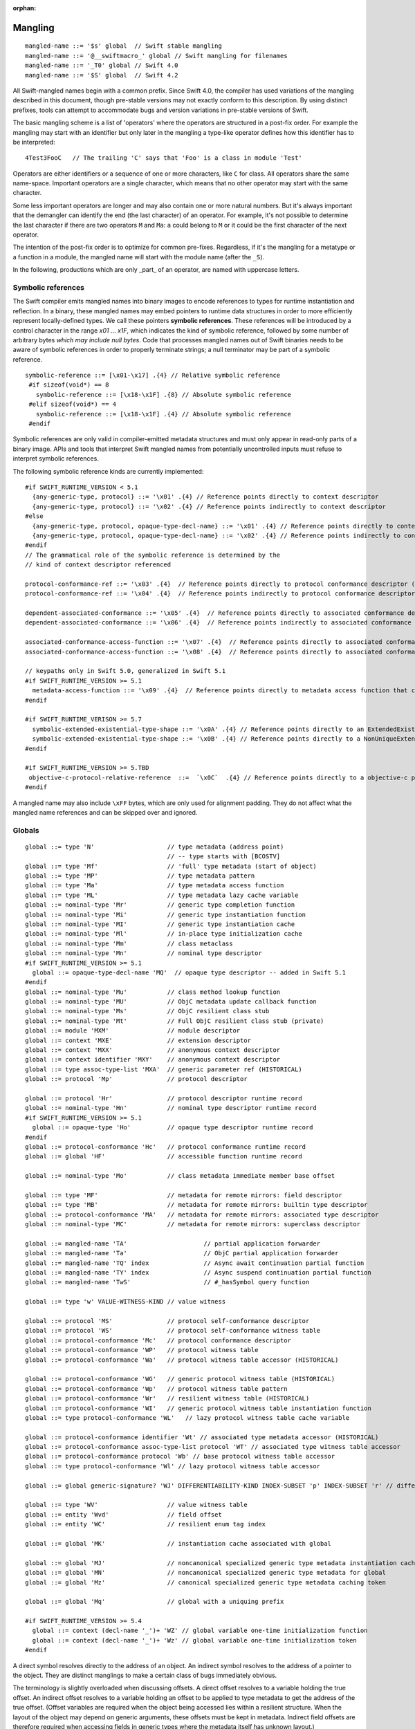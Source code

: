 :orphan:

.. _ABI:

.. highlight:: none

Mangling
--------
::

  mangled-name ::= '$s' global  // Swift stable mangling
  mangled-name ::= '@__swiftmacro_' global // Swift mangling for filenames
  mangled-name ::= '_T0' global // Swift 4.0
  mangled-name ::= '$S' global  // Swift 4.2

All Swift-mangled names begin with a common prefix. Since Swift 4.0, the
compiler has used variations of the mangling described in this document, though
pre-stable versions may not exactly conform to this description. By using
distinct prefixes, tools can attempt to accommodate bugs and version variations
in pre-stable versions of Swift.

The basic mangling scheme is a list of 'operators' where the operators are
structured in a post-fix order. For example the mangling may start with an
identifier but only later in the mangling a type-like operator defines how this
identifier has to be interpreted::

  4Test3FooC   // The trailing 'C' says that 'Foo' is a class in module 'Test'

Operators are either identifiers or a sequence of one or more characters,
like ``C`` for class.
All operators share the same name-space. Important operators are a single
character, which means that no other operator may start with the same
character.

Some less important operators are longer and may also contain one or more
natural numbers. But it's always important that the demangler can identify the
end (the last character) of an operator. For example, it's not possible to
determine the last character if there are two operators ``M`` and ``Ma``:
``a`` could belong to ``M`` or it could be the first character of the next
operator.

The intention of the post-fix order is to optimize for common pre-fixes.
Regardless, if it's the mangling for a metatype or a function in a module, the
mangled name will start with the module name (after the ``_S``).

In the following, productions which are only _part_ of an operator, are
named with uppercase letters.

Symbolic references
~~~~~~~~~~~~~~~~~~~

The Swift compiler emits mangled names into binary images to encode
references to types for runtime instantiation and reflection. In a binary,
these mangled names may embed pointers to runtime data
structures in order to more efficiently represent locally-defined types.
We call these pointers **symbolic references**.
These references will be introduced by a control character in the range
`\x01` ... `\x1F`, which indicates the kind of symbolic reference, followed by
some number of arbitrary bytes *which may include null bytes*. Code that
processes mangled names out of Swift binaries needs to be aware of symbolic
references in order to properly terminate strings; a null terminator may be
part of a symbolic reference.

::

  symbolic-reference ::= [\x01-\x17] .{4} // Relative symbolic reference
   #if sizeof(void*) == 8
     symbolic-reference ::= [\x18-\x1F] .{8} // Absolute symbolic reference
   #elif sizeof(void*) == 4
     symbolic-reference ::= [\x18-\x1F] .{4} // Absolute symbolic reference
   #endif

Symbolic references are only valid in compiler-emitted metadata structures
and must only appear in read-only parts of a binary image. APIs and tools
that interpret Swift mangled names from potentially uncontrolled inputs must
refuse to interpret symbolic references.

The following symbolic reference kinds are currently implemented:

::

   #if SWIFT_RUNTIME_VERSION < 5.1
     {any-generic-type, protocol} ::= '\x01' .{4} // Reference points directly to context descriptor
     {any-generic-type, protocol} ::= '\x02' .{4} // Reference points indirectly to context descriptor
   #else
     {any-generic-type, protocol, opaque-type-decl-name} ::= '\x01' .{4} // Reference points directly to context descriptor
     {any-generic-type, protocol, opaque-type-decl-name} ::= '\x02' .{4} // Reference points indirectly to context descriptor
   #endif
   // The grammatical role of the symbolic reference is determined by the
   // kind of context descriptor referenced

   protocol-conformance-ref ::= '\x03' .{4}  // Reference points directly to protocol conformance descriptor (NOT IMPLEMENTED)
   protocol-conformance-ref ::= '\x04' .{4}  // Reference points indirectly to protocol conformance descriptor (NOT IMPLEMENTED)

   dependent-associated-conformance ::= '\x05' .{4}  // Reference points directly to associated conformance descriptor (NOT IMPLEMENTED)
   dependent-associated-conformance ::= '\x06' .{4}  // Reference points indirectly to associated conformance descriptor (NOT IMPLEMENTED)

   associated-conformance-access-function ::= '\x07' .{4}  // Reference points directly to associated conformance access function relative to the protocol
   associated-conformance-access-function ::= '\x08' .{4}  // Reference points directly to associated conformance access function relative to the conforming type

   // keypaths only in Swift 5.0, generalized in Swift 5.1
   #if SWIFT_RUNTIME_VERSION >= 5.1
     metadata-access-function ::= '\x09' .{4}  // Reference points directly to metadata access function that can be invoked to produce referenced object
   #endif

   #if SWIFT_RUNTIME_VERISON >= 5.7
     symbolic-extended-existential-type-shape ::= '\x0A' .{4} // Reference points directly to an ExtendedExistentialTypeShape
     symbolic-extended-existential-type-shape ::= '\x0B' .{4} // Reference points directly to a NonUniqueExtendedExistentialTypeShape
   #endif

   #if SWIFT_RUNTIME_VERSION >= 5.TBD
    objective-c-protocol-relative-reference  ::=  `\x0C`  .{4} // Reference points directly to a objective-c protcol reference
   #endif

A mangled name may also include ``\xFF`` bytes, which are only used for
alignment padding. They do not affect what the mangled name references and can
be skipped over and ignored.

Globals
~~~~~~~

::

  global ::= type 'N'                    // type metadata (address point)
                                         // -- type starts with [BCOSTV]
  global ::= type 'Mf'                   // 'full' type metadata (start of object)
  global ::= type 'MP'                   // type metadata pattern
  global ::= type 'Ma'                   // type metadata access function
  global ::= type 'ML'                   // type metadata lazy cache variable
  global ::= nominal-type 'Mr'           // generic type completion function
  global ::= nominal-type 'Mi'           // generic type instantiation function
  global ::= nominal-type 'MI'           // generic type instantiation cache
  global ::= nominal-type 'Ml'           // in-place type initialization cache
  global ::= nominal-type 'Mm'           // class metaclass
  global ::= nominal-type 'Mn'           // nominal type descriptor
  #if SWIFT_RUNTIME_VERSION >= 5.1
    global ::= opaque-type-decl-name 'MQ'  // opaque type descriptor -- added in Swift 5.1
  #endif
  global ::= nominal-type 'Mu'           // class method lookup function
  global ::= nominal-type 'MU'           // ObjC metadata update callback function
  global ::= nominal-type 'Ms'           // ObjC resilient class stub
  global ::= nominal-type 'Mt'           // Full ObjC resilient class stub (private)
  global ::= module 'MXM'                // module descriptor
  global ::= context 'MXE'               // extension descriptor
  global ::= context 'MXX'               // anonymous context descriptor
  global ::= context identifier 'MXY'    // anonymous context descriptor
  global ::= type assoc-type-list 'MXA'  // generic parameter ref (HISTORICAL)
  global ::= protocol 'Mp'               // protocol descriptor

  global ::= protocol 'Hr'               // protocol descriptor runtime record
  global ::= nominal-type 'Hn'           // nominal type descriptor runtime record
  #if SWIFT_RUNTIME_VERSION >= 5.1
    global ::= opaque-type 'Ho'          // opaque type descriptor runtime record
  #endif
  global ::= protocol-conformance 'Hc'   // protocol conformance runtime record
  global ::= global 'HF'                 // accessible function runtime record

  global ::= nominal-type 'Mo'           // class metadata immediate member base offset

  global ::= type 'MF'                   // metadata for remote mirrors: field descriptor
  global ::= type 'MB'                   // metadata for remote mirrors: builtin type descriptor
  global ::= protocol-conformance 'MA'   // metadata for remote mirrors: associated type descriptor
  global ::= nominal-type 'MC'           // metadata for remote mirrors: superclass descriptor

  global ::= mangled-name 'TA'                     // partial application forwarder
  global ::= mangled-name 'Ta'                     // ObjC partial application forwarder
  global ::= mangled-name 'TQ' index               // Async await continuation partial function
  global ::= mangled-name 'TY' index               // Async suspend continuation partial function
  global ::= mangled-name 'TwS'                    // #_hasSymbol query function

  global ::= type 'w' VALUE-WITNESS-KIND // value witness

  global ::= protocol 'MS'               // protocol self-conformance descriptor
  global ::= protocol 'WS'               // protocol self-conformance witness table
  global ::= protocol-conformance 'Mc'   // protocol conformance descriptor
  global ::= protocol-conformance 'WP'   // protocol witness table
  global ::= protocol-conformance 'Wa'   // protocol witness table accessor (HISTORICAL)

  global ::= protocol-conformance 'WG'   // generic protocol witness table (HISTORICAL)
  global ::= protocol-conformance 'Wp'   // protocol witness table pattern
  global ::= protocol-conformance 'Wr'   // resilient witness table (HISTORICAL)
  global ::= protocol-conformance 'WI'   // generic protocol witness table instantiation function
  global ::= type protocol-conformance 'WL'   // lazy protocol witness table cache variable

  global ::= protocol-conformance identifier 'Wt' // associated type metadata accessor (HISTORICAL)
  global ::= protocol-conformance assoc-type-list protocol 'WT' // associated type witness table accessor
  global ::= protocol-conformance protocol 'Wb' // base protocol witness table accessor
  global ::= type protocol-conformance 'Wl' // lazy protocol witness table accessor

  global ::= global generic-signature? 'WJ' DIFFERENTIABILITY-KIND INDEX-SUBSET 'p' INDEX-SUBSET 'r' // differentiability witness

  global ::= type 'WV'                   // value witness table
  global ::= entity 'Wvd'                // field offset
  global ::= entity 'WC'                 // resilient enum tag index

  global ::= global 'MK'                 // instantiation cache associated with global

  global ::= global 'MJ'                 // noncanonical specialized generic type metadata instantiation cache associated with global
  global ::= global 'MN'                 // noncanonical specialized generic type metadata for global
  global ::= global 'Mz'                 // canonical specialized generic type metadata caching token

  global ::= global 'Mq'                 // global with a uniquing prefix

  #if SWIFT_RUNTIME_VERSION >= 5.4
    global ::= context (decl-name '_')+ 'WZ' // global variable one-time initialization function
    global ::= context (decl-name '_')+ 'Wz' // global variable one-time initialization token
  #endif

A direct symbol resolves directly to the address of an object.  An
indirect symbol resolves to the address of a pointer to the object.
They are distinct manglings to make a certain class of bugs
immediately obvious.

The terminology is slightly overloaded when discussing offsets.  A
direct offset resolves to a variable holding the true offset.  An
indirect offset resolves to a variable holding an offset to be applied
to type metadata to get the address of the true offset.  (Offset
variables are required when the object being accessed lies within a
resilient structure.  When the layout of the object may depend on
generic arguments, these offsets must be kept in metadata.  Indirect
field offsets are therefore required when accessing fields in generic
types where the metadata itself has unknown layout.)

::

  global ::= global 'Tj'                 // resilient method dispatch thunk
  global ::= global 'Tq'                 // method descriptor

  global ::= global 'TO'                 // ObjC-as-swift thunk
  global ::= global 'To'                 // swift-as-ObjC thunk
  global ::= global 'TD'                 // dynamic dispatch thunk
  global ::= global 'Td'                 // direct method reference thunk
  global ::= global 'TE'                 // distributed actor thunk
  global ::= global 'TF'                 // distributed method accessor
  global ::= global 'TI'                 // implementation of a dynamic_replaceable function
  global ::= global 'Tu'                 // async function pointer of a function
  global ::= global 'TX'                 // function pointer of a dynamic_replaceable function
  global ::= global 'Twb'                // back deployment thunk
  global ::= global 'TwB'                // back deployment fallback function
  global ::= entity entity 'TV'          // vtable override thunk, derived followed by base
  global ::= type label-list? 'D'        // type mangling for the debugger with label list for function types.
  global ::= type 'TC'                   // continuation prototype (not actually used for real symbols)
  global ::= protocol-conformance entity 'TW' // protocol witness thunk
  global ::= entity 'TS'                 // protocol self-conformance witness thunk
  global ::= context identifier identifier 'TB' // property behavior initializer thunk (not used currently)
  global ::= context identifier identifier 'Tb' // property behavior setter thunk (not used currently)
  global ::= global specialization       // function specialization
  global ::= global 'Tm'                 // merged function
  global ::= entity                      // some identifiable thing
  global ::= from-type to-type generic-signature? 'TR'  // reabstraction thunk
  global ::= impl-function-type type 'Tz' index? // objc-to-swift-async completion handler block implementation
  global ::= impl-function-type type 'TZ' index? // objc-to-swift-async completion handler block implementation (predefined by runtime)
  global ::= from-type to-type generic-signature? 'TR'  // reabstraction thunk
  global ::= impl-function-type type generic-signature? 'Tz'     // objc-to-swift-async completion handler block implementation
  global ::= impl-function-type type generic-signature? 'TZ'     // objc-to-swift-async completion handler block implementation (predefined by runtime)
  global ::= from-type to-type self-type generic-signature? 'Ty'  // reabstraction thunk with dynamic 'Self' capture
  global ::= from-type to-type generic-signature? 'Tr'  // obsolete mangling for reabstraction thunk
  global ::= entity generic-signature? type type* 'TK' // key path getter
  global ::= entity generic-signature? type type* 'Tk' // key path setter
  global ::= type generic-signature 'TH' // key path equality
  global ::= type generic-signature 'Th' // key path hasher
  global ::= global generic-signature? 'TJ' AUTODIFF-FUNCTION-KIND INDEX-SUBSET 'p' INDEX-SUBSET 'r' // autodiff function
  global ::= global generic-signature? 'TJV' AUTODIFF-FUNCTION-KIND INDEX-SUBSET 'p' INDEX-SUBSET 'r' // autodiff derivative vtable thunk
  global ::= from-type to-type 'TJO' AUTODIFF-FUNCTION-KIND // autodiff self-reordering reabstraction thunk
  global ::= from-type 'TJS' AUTODIFF-FUNCTION-KIND INDEX-SUBSET 'p' INDEX-SUBSET 'r' INDEX-SUBSET 'P' // autodiff linear map subset parameters thunk
  global ::= global to-type 'TJS' AUTODIFF-FUNCTION-KIND INDEX-SUBSET 'p' INDEX-SUBSET 'r' INDEX-SUBSET 'P' // autodiff derivative function subset parameters thunk

  global ::= protocol 'TL'               // protocol requirements base descriptor
  global ::= assoc-type-name 'Tl'        // associated type descriptor
  global ::= assoc-type-name 'TM'        // default associated type witness accessor (HISTORICAL)
  global ::= type assoc-type-list protocol 'Tn' // associated conformance descriptor
  global ::= type assoc-type-list protocol 'TN' // default associated conformance witness accessor
  global ::= type protocol 'Tb'          // base conformance descriptor

  REABSTRACT-THUNK-TYPE ::= 'R'          // reabstraction thunk
  REABSTRACT-THUNK-TYPE ::= 'r'          // reabstraction thunk (obsolete)

  global ::= reabstraction-thunk type 'TU' // reabstraction thunk with global actor constraint

The `from-type` and `to-type` in a reabstraction thunk helper function
are always non-polymorphic ``<impl-function-type>`` types.

::

  VALUE-WITNESS-KIND ::= 'al'           // allocateBuffer
  VALUE-WITNESS-KIND ::= 'ca'           // assignWithCopy
  VALUE-WITNESS-KIND ::= 'ta'           // assignWithTake
  VALUE-WITNESS-KIND ::= 'de'           // deallocateBuffer
  VALUE-WITNESS-KIND ::= 'xx'           // destroy
  VALUE-WITNESS-KIND ::= 'XX'           // destroyBuffer
  VALUE-WITNESS-KIND ::= 'Xx'           // destroyArray
  VALUE-WITNESS-KIND ::= 'CP'           // initializeBufferWithCopyOfBuffer
  VALUE-WITNESS-KIND ::= 'Cp'           // initializeBufferWithCopy
  VALUE-WITNESS-KIND ::= 'cp'           // initializeWithCopy
  VALUE-WITNESS-KIND ::= 'TK'           // initializeBufferWithTakeOfBuffer
  VALUE-WITNESS-KIND ::= 'Tk'           // initializeBufferWithTake
  VALUE-WITNESS-KIND ::= 'tk'           // initializeWithTake
  VALUE-WITNESS-KIND ::= 'pr'           // projectBuffer
  VALUE-WITNESS-KIND ::= 'xs'           // storeExtraInhabitant
  VALUE-WITNESS-KIND ::= 'xg'           // getExtraInhabitantIndex
  VALUE-WITNESS-KIND ::= 'Cc'           // initializeArrayWithCopy
  VALUE-WITNESS-KIND ::= 'Tt'           // initializeArrayWithTakeFrontToBack
  VALUE-WITNESS-KIND ::= 'tT'           // initializeArrayWithTakeBackToFront
  VALUE-WITNESS-KIND ::= 'ug'           // getEnumTag
  VALUE-WITNESS-KIND ::= 'up'           // destructiveProjectEnumData
  VALUE-WITNESS-KIND ::= 'ui'           // destructiveInjectEnumTag
  VALUE-WITNESS-KIND ::= 'et'           // getEnumTagSinglePayload
  VALUE-WITNESS-KIND ::= 'st'           // storeEnumTagSinglePayload

``<VALUE-WITNESS-KIND>`` differentiates the kinds of value
witness functions for a type.

::

  AUTODIFF-FUNCTION-KIND ::= 'f'        // JVP (forward-mode derivative)
  AUTODIFF-FUNCTION-KIND ::= 'r'        // VJP (reverse-mode derivative)
  AUTODIFF-FUNCTION-KIND ::= 'd'        // differential
  AUTODIFF-FUNCTION-KIND ::= 'p'        // pullback

``<AUTODIFF-FUNCTION-KIND>`` differentiates the kinds of functions associated
with a differentiable function used for differentiable programming.

::

  global ::= generic-signature? type 'WOy' // Outlined copy
  global ::= generic-signature? type 'WOe' // Outlined consume
  global ::= generic-signature? type 'WOr' // Outlined retain
  global ::= generic-signature? type 'WOs' // Outlined release
  global ::= generic-signature? type 'WOb' // Outlined initializeWithTake
  global ::= generic-signature? type 'WOc' // Outlined initializeWithCopy
  global ::= generic-signature? type 'WOd' // Outlined assignWithTake
  global ::= generic-signature? type 'WOf' // Outlined assignWithCopy
  global ::= generic-signature? type 'WOh' // Outlined destroy
  global ::= generic-signature? type 'WOi` // Outlined store enum tag
  global ::= generic-signature? type 'WOj` // Outlined enum destructive project
  global ::= generic-signature? type 'WOg` // Outlined enum get tag

Entities
~~~~~~~~

::

  entity ::= nominal-type                    // named type declaration
  entity ::= context entity-spec static? curry-thunk?

  static ::= 'Z'
  curry-thunk ::= 'Tc'

  label-list ::= empty-list            // represents complete absence of parameter labels
  label-list ::= ('_' | identifier)*   // '_' is inserted as placeholder for empty label,
                                       // since the number of labels should match the number of parameters

  // The leading type is the function type
  entity-spec ::= label-list type file-discriminator? 'fC'      // allocating constructor
  entity-spec ::= label-list type file-discriminator? 'fc'      // non-allocating constructor
  entity-spec ::= type 'fU' INDEX            // explicit anonymous closure expression
  entity-spec ::= type 'fu' INDEX            // implicit anonymous closure
  entity-spec ::= 'fA' INDEX                 // default argument N+1 generator
  entity-spec ::= entity 'fa'                // runtime discoverable attribute generator
  entity-spec ::= 'fi'                       // non-local variable initializer
  entity-spec ::= 'fP'                       // property wrapper backing initializer
  entity-spec ::= 'fW'                       // property wrapper init from projected value
  entity-spec ::= 'fD'                       // deallocating destructor; untyped
  entity-spec ::= 'fd'                       // non-deallocating destructor; untyped
  entity-spec ::= 'fE'                       // ivar destroyer; untyped
  entity-spec ::= 'fe'                       // ivar initializer; untyped
  entity-spec ::= 'Tv' NATURAL               // outlined global variable (from context function)
  entity-spec ::= 'Tv' NATURAL 'r'           // outlined global read-only object
  entity-spec ::= 'Te' bridge-spec           // outlined objective c method call

  entity-spec ::= decl-name label-list function-signature generic-signature? 'F'    // function
  entity-spec ::= label-list type file-discriminator? 'i' ACCESSOR                  // subscript
  entity-spec ::= decl-name label-list? type 'v' ACCESSOR                           // variable
  entity-spec ::= decl-name type 'fp'                                               // generic type parameter
  entity-spec ::= decl-name type 'fo'                                               // enum element (currently not used)
  entity-spec ::= decl-name label-list? type generic-signature? 'fm'   // macro
  entity-spec ::= context macro-discriminator-list  // macro expansion
  entity-spec ::= identifier 'Qa'                                                   // associated type declaration

  ACCESSOR ::= 'm'                           // materializeForSet
  ACCESSOR ::= 's'                           // setter
  ACCESSOR ::= 'g'                           // getter
  ACCESSOR ::= 'G'                           // global getter
  ACCESSOR ::= 'w'                           // willSet
  ACCESSOR ::= 'W'                           // didSet
  ACCESSOR ::= 'r'                           // read
  ACCESSOR ::= 'M'                           // modify (temporary)
  ACCESSOR ::= 'a' ADDRESSOR-KIND            // mutable addressor
  ACCESSOR ::= 'l' ADDRESSOR-KIND            // non-mutable addressor
  ACCESSOR ::= 'p'                           // pseudo accessor referring to the storage itself

  ADDRESSOR-KIND ::= 'u'                     // unsafe addressor (no owner)
  ADDRESSOR-KIND ::= 'O'                     // owning addressor (non-native owner), not used anymore
  ADDRESSOR-KIND ::= 'o'                     // owning addressor (native owner), not used anymore
  ADDRESSOR-KIND ::= 'p'                     // pinning addressor (native owner), not used anymore

  decl-name ::= identifier
  decl-name ::= identifier 'L' INDEX                  // locally-discriminated declaration
  decl-name ::= identifier identifier 'LL'            // file-discriminated declaration
  decl-name ::= identifier 'L' RELATED-DISCRIMINATOR  // related declaration

  RELATED-DISCRIMINATOR ::= [a-j]
  RELATED-DISCRIMINATOR ::= [A-J]

  macro-discriminator-list ::= macro-discriminator-list? file-discriminator? macro-expansion-operator INDEX

  macro-expansion-operator ::= decl-name identifier 'fMa' // attached accessor macro
  macro-expansion-operator ::= decl-name identifier 'fMr' // attached member-attribute macro
  macro-expansion-operator ::= identifier 'fMf' // freestanding macro
  macro-expansion-operator ::= decl-name identifier 'fMm' // attached member macro
  macro-expansion-operator ::= decl-name identifier 'fMp' // attached peer macro
  macro-expansion-operator ::= decl-name identifier 'fMc' // attached conformance macro
  macro-expansion-operator ::= decl-name identifier 'fMe' // attached extension macro
  macro-expansion-operator ::= decl-name identifier 'fMq' // attached preamble macro
  macro-expansion-operator ::= decl-name identifier 'fMb' // attached body macro
  macro-expansion-operator ::= decl-name identifier 'fMu' // uniquely-named entity

  file-discriminator ::= identifier 'Ll'     // anonymous file-discriminated declaration

The identifier in a ``<file-discriminator>`` and the second identifier in a
file-discriminated ``<decl-name>`` is a string that represents the file the
original declaration came from. It should be considered unique within the
enclosing module. The first identifier is the name of the entity. Not all
declarations marked ``private`` declarations will use this mangling; if the
entity's context is enough to uniquely identify the entity, the simple
``identifier`` form is preferred.

Twenty operators of the form 'LA', 'LB', etc. are reserved to described
entities related to the entity whose name is provided. For example, 'LE' and
'Le' in the "SC" module are used to represent the structs synthesized by the
Clang importer for various "error code" enums.

Outlined bridged Objective C method call mangling includes which parameters and
return value are bridged and the type of pattern outlined.

::

  bridge-spec ::= bridged-kind bridged-param* bridged-return '_'

  bridged-param ::= 'n' // not bridged parameter
  bridged-param ::= 'b' // bridged parameter

  bridged-return ::= 'n' // not bridged return
  bridged-return ::= 'b' // bridged return

  bridged-kind ::= 'm' // bridged method
  bridged-kind ::= 'a' // bridged property (by address)
  bridged-kind ::= 'p' // bridged property (by value)

Declaration Contexts
~~~~~~~~~~~~~~~~~~~~

These manglings identify the enclosing context in which an entity was declared,
such as its enclosing module, function, or nominal type.

::

  context ::= module
  context ::= entity
  context ::= entity module generic-signature? 'E'

An ``extension`` mangling is used whenever an entity's declaration context is
an extension *and* the entity being extended is in a different module. In this
case the extension's module is mangled first, followed by the entity being
extended. If the extension and the extended entity are in the same module, the
plain ``entity`` mangling is preferred. If the extension is constrained, the
constraints on the extension are mangled in its generic signature.

When mangling the context of a local entity within a constructor or
destructor, the non-allocating or non-deallocating variant is used.

::

  module ::= identifier                      // module name
  module ::= known-module                    // abbreviation

  context ::= entity identifier type-list 'XZ' // unknown runtime context

The runtime produces manglings of unknown runtime contexts when a declaration
context has no preserved runtime information, or when a declaration is encoded
in runtime in a way that the current runtime does not understand. These
manglings are unstable and may change between runs of the process.

::

  known-module ::= 's'                       // Swift
  known-module ::= 'SC'                      // Clang-importer-synthesized
  known-module ::= 'So'                      // C and Objective-C

The Objective-C module is used as the context for mangling Objective-C
classes as ``<type>``\ s.


Types
~~~~~

::

  any-generic-type ::= substitution
  any-generic-type ::= context decl-name 'C'     // nominal class type
  any-generic-type ::= context decl-name 'O'     // nominal enum type
  any-generic-type ::= context decl-name 'V'     // nominal struct type
  any-generic-type ::= context decl-name 'XY'    // unknown nominal type
  any-generic-type ::= protocol 'P'              // nominal protocol type

  any-generic-type ::= standard-substitutions

  standard-substitutions ::= 'S' KNOWN-TYPE-KIND       // known nominal type substitution
  standard-substitutions ::= 'S' NATURAL KNOWN-TYPE-KIND    // repeated known type substitutions of the same kind

  KNOWN-TYPE-KIND ::= 'A'                    // Swift.AutoreleasingUnsafeMutablePointer
  KNOWN-TYPE-KIND ::= 'a'                    // Swift.Array
  KNOWN-TYPE-KIND ::= 'B'                    // Swift.BinaryFloatingPoint
  KNOWN-TYPE-KIND ::= 'b'                    // Swift.Bool
  KNOWN-TYPE-KIND ::= 'c' KNOWN-TYPE-KIND-2  // Second set of standard types
  KNOWN-TYPE-KIND ::= 'D'                    // Swift.Dictionary
  KNOWN-TYPE-KIND ::= 'd'                    // Swift.Float64
  KNOWN-TYPE-KIND ::= 'E'                    // Swift.Encodable
  KNOWN-TYPE-KIND ::= 'e'                    // Swift.Decodable
  KNOWN-TYPE-KIND ::= 'F'                    // Swift.FloatingPoint
  KNOWN-TYPE-KIND ::= 'f'                    // Swift.Float32
  KNOWN-TYPE-KIND ::= 'G'                    // Swift.RandomNumberGenerator
  KNOWN-TYPE-KIND ::= 'H'                    // Swift.Hashable
  KNOWN-TYPE-KIND ::= 'h'                    // Swift.Set
  KNOWN-TYPE-KIND ::= 'I'                    // Swift.DefaultIndices
  KNOWN-TYPE-KIND ::= 'i'                    // Swift.Int
  KNOWN-TYPE-KIND ::= 'J'                    // Swift.Character
  KNOWN-TYPE-KIND ::= 'j'                    // Swift.Numeric
  KNOWN-TYPE-KIND ::= 'K'                    // Swift.BidirectionalCollection
  KNOWN-TYPE-KIND ::= 'k'                    // Swift.RandomAccessCollection
  KNOWN-TYPE-KIND ::= 'L'                    // Swift.Comparable
  KNOWN-TYPE-KIND ::= 'l'                    // Swift.Collection
  KNOWN-TYPE-KIND ::= 'M'                    // Swift.MutableCollection
  KNOWN-TYPE-KIND ::= 'm'                    // Swift.RangeReplaceableCollection
  KNOWN-TYPE-KIND ::= 'N'                    // Swift.ClosedRange
  KNOWN-TYPE-KIND ::= 'n'                    // Swift.Range
  KNOWN-TYPE-KIND ::= 'O'                    // Swift.ObjectIdentifier
  KNOWN-TYPE-KIND ::= 'P'                    // Swift.UnsafePointer
  KNOWN-TYPE-KIND ::= 'p'                    // Swift.UnsafeMutablePointer
  KNOWN-TYPE-KIND ::= 'Q'                    // Swift.Equatable
  KNOWN-TYPE-KIND ::= 'q'                    // Swift.Optional
  KNOWN-TYPE-KIND ::= 'R'                    // Swift.UnsafeBufferPointer
  KNOWN-TYPE-KIND ::= 'r'                    // Swift.UnsafeMutableBufferPointer
  KNOWN-TYPE-KIND ::= 'S'                    // Swift.String
  KNOWN-TYPE-KIND ::= 's'                    // Swift.Substring
  KNOWN-TYPE-KIND ::= 'T'                    // Swift.Sequence
  KNOWN-TYPE-KIND ::= 't'                    // Swift.IteratorProtocol
  KNOWN-TYPE-KIND ::= 'U'                    // Swift.UnsignedInteger
  KNOWN-TYPE-KIND ::= 'u'                    // Swift.UInt
  KNOWN-TYPE-KIND ::= 'V'                    // Swift.UnsafeRawPointer
  KNOWN-TYPE-KIND ::= 'v'                    // Swift.UnsafeMutableRawPointer
  KNOWN-TYPE-KIND ::= 'W'                    // Swift.UnsafeRawBufferPointer
  KNOWN-TYPE-KIND ::= 'w'                    // Swift.UnsafeMutableRawBufferPointer
  KNOWN-TYPE-KIND ::= 'X'                    // Swift.RangeExpression
  KNOWN-TYPE-KIND ::= 'x'                    // Swift.Strideable
  KNOWN-TYPE-KIND ::= 'Y'                    // Swift.RawRepresentable
  KNOWN-TYPE-KIND ::= 'y'                    // Swift.StringProtocol
  KNOWN-TYPE-KIND ::= 'Z'                    // Swift.SignedInteger
  KNOWN-TYPE-KIND ::= 'z'                    // Swift.BinaryInteger

  KNOWN-TYPE-KIND-2 ::= 'A'        // Swift.Actor
  KNOWN-TYPE-KIND-2 ::= 'C'        // Swift.CheckedContinuation
  KNOWN-TYPE-KIND-2 ::= 'c'        // Swift.UnsafeContinuation
  KNOWN-TYPE-KIND-2 ::= 'E'        // Swift.CancellationError
  KNOWN-TYPE-KIND-2 ::= 'e'        // Swift.UnownedSerialExecutor
  KNOWN-TYPE-KIND-2 ::= 'F'        // Swift.Executor
  KNOWN-TYPE-KIND-2 ::= 'f'        // Swift.SerialExecutor
  KNOWN-TYPE-KIND-2 ::= 'G'        // Swift.TaskGroup
  KNOWN-TYPE-KIND-2 ::= 'g'        // Swift.ThrowingTaskGroup
  KNOWN-TYPE-KIND-2 ::= 'I'        // Swift.AsyncIteratorProtocol
  KNOWN-TYPE-KIND-2 ::= 'i'        // Swift.AsyncSequence
  KNOWN-TYPE-KIND-2 ::= 'J'        // Swift.UnownedJob
  KNOWN-TYPE-KIND-2 ::= 'M'        // Swift.MainActor
  KNOWN-TYPE-KIND-2 ::= 'P'        // Swift.TaskPriority
  KNOWN-TYPE-KIND-2 ::= 'S'        // Swift.AsyncStream
  KNOWN-TYPE-KIND-2 ::= 's'        // Swift.AsyncThrowingStream
  KNOWN-TYPE-KIND-2 ::= 'T'        // Swift.Task
  KNOWN-TYPE-KIND-2 ::= 't'        // Swift.UnsafeCurrentTask

  protocol ::= context decl-name
  protocol ::= standard-substitutions

  type ::= 'Bb'                              // Builtin.BridgeObject
  type ::= 'BB'                              // Builtin.UnsafeValueBuffer
  #if SWIFT_RUNTIME_VERSION >= 5.5
    type ::= 'Bc'                              // Builtin.RawUnsafeContinuation
    type ::= 'BD'                              // Builtin.DefaultActorStorage
    type ::= 'Be'                              // Builtin.Executor
  #endif
  #if SWIFT_RUNTIME_VERSION >= 5.9
    type ::= 'Bd'                              // Builtin.NonDefaultDistributedActorStorage
  #endif
  type ::= 'Bf' NATURAL '_'                  // Builtin.Float<n>
  type ::= 'Bi' NATURAL '_'                  // Builtin.Int<n>
  type ::= 'BI'                              // Builtin.IntLiteral
  #if SWIFT_RUNTIME_VERSION >= 5.5
    type ::= 'Bj'                              // Builtin.Job
  #endif
  type ::= 'BP'                              // Builtin.PackIndex
  type ::= 'BO'                              // Builtin.UnknownObject (no longer a distinct type, but still used for AnyObject)
  type ::= 'Bo'                              // Builtin.NativeObject
  type ::= 'Bp'                              // Builtin.RawPointer
  type ::= 'Bt'                              // Builtin.SILToken
  type ::= type 'Bv' NATURAL '_'             // Builtin.Vec<n>x<type>
  type ::= 'Bw'                              // Builtin.Word
  type ::= function-signature 'c'            // function type (escaping)
  type ::= function-signature 'X' FUNCTION-KIND // special function type
  type ::= bound-generic-type
  type ::= type 'Sg'                         // optional type, shortcut for: type 'ySqG'
  type ::= type 'Xo'                         // @unowned type
  type ::= type 'Xu'                         // @unowned(unsafe) type
  type ::= type 'Xw'                         // @weak type
  type ::= impl-function-type 'XF'           // function implementation type (currently unused)
  type ::= type 'Xb'                         // SIL @box type (deprecated)
  type ::= type-list 'Xx'                    // SIL box type
  type ::= type-list type-list generic-signature 'XX'
                                             // Generic SIL box type
  type ::= type 'XD'                         // dynamic self type
  type ::= type 'm'                          // metatype without representation
  type ::= type 'XM' METATYPE-REPR           // metatype with representation
  type ::= type 'Xp'                         // existential metatype without representation
  type ::= type 'Xm' METATYPE-REPR           // existential metatype with representation
  type ::= 'Xe'                              // error or unresolved type

  bound-generic-type ::= type 'y' (type* '_')* type* retroactive-conformance* 'G'   // one type-list per nesting level of type
  bound-generic-type ::= substitution

  FUNCTION-KIND ::= 'f'                      // @thin function type
  FUNCTION-KIND ::= 'U'                      // uncurried function type (currently not used)
  FUNCTION-KIND ::= 'K'                      // @auto_closure function type (noescape)
  FUNCTION-KIND ::= 'B'                      // objc block function type
  FUNCTION-KIND ::= 'zB' C-TYPE              // objc block type with non-canonical C type
  FUNCTION-KIND ::= 'L'                      // objc block function type with canonical C type (escaping) (DWARF only; otherwise use 'B' or 'zB' C-TYPE)
  FUNCTION-KIND ::= 'C'                      // C function pointer / C++ method type
  FUNCTION-KIND ::= 'zC' C-TYPE              // C function pointer / C++ method type with non-canonical C type
  FUNCTION-KIND ::= 'A'                      // @auto_closure function type (escaping)
  FUNCTION-KIND ::= 'E'                      // function type (noescape)

  C-TYPE is mangled according to the Itanium ABI, and prefixed with the length.
  Non-ASCII identifiers are preserved as-is; we do not use Punycode.

  function-signature ::= params-type params-type async? sendable? throws? differentiable? global-actor? // results and parameters

  params-type ::= type 'z'? 'h'?             // tuple in case of multiple parameters or a single parameter with a single tuple type
                                             // with optional inout convention, shared convention. parameters don't have labels,
                                             // they are mangled separately as part of the entity.
  params-type ::= empty-list                 // shortcut for no parameters

  #if SWIFT_RUNTIME_VERSION >= 5.5
    async ::= 'Ya'                             // 'async' annotation on function types
    sendable ::= 'Yb'                          // @Sendable on function types
    global-actor :: = type 'Yc'                // Global actor on function type
  #endif
  throws ::= 'K'                             // 'throws' annotation on function types
  #if SWIFT_RUNTIME_VERSION >= 5.11
    throws ::= type 'YK'                     // 'throws(type)' annotation on function types
  #endif
  differentiable ::= 'Yjf'                   // @differentiable(_forward) on function type
  differentiable ::= 'Yjr'                   // @differentiable(reverse) on function type
  differentiable ::= 'Yjd'                   // @differentiable on function type
  differentiable ::= 'Yjl'                   // @differentiable(_linear) on function type

  type-list ::= list-type '_' list-type*     // list of types
  type-list ::= empty-list

                                                  // FIXME: Consider replacing 'h' with a two-char code
  list-type ::= type identifier? 'Yk'? 'z'? 'h'? 'n'? 'Yi'? 'd'? 'Yt'?  // type with optional label, '@noDerivative', inout convention, shared convention, owned convention, actor 'isolated', variadic specifier, and compile-time constant

  METATYPE-REPR ::= 't'                      // Thin metatype representation
  METATYPE-REPR ::= 'T'                      // Thick metatype representation
  METATYPE-REPR ::= 'o'                      // ObjC metatype representation

  type ::= associated-type
  type ::= any-generic-type
  type ::= protocol-list 'p'                 // existential type
  type ::= protocol-list superclass 'Xc'     // existential type with superclass
  type ::= protocol-list 'Xl'                // existential type with AnyObject
  type ::= protocol-list requirement* '_' 'XP'   // constrained existential type
  type ::= type-list 't'                     // tuple
  type ::= type generic-signature 'u'        // generic type
  type ::= 'x'                               // generic param, depth=0, idx=0
  type ::= 'q' GENERIC-PARAM-INDEX           // dependent generic parameter
  type ::= type assoc-type-name 'qa'         // associated type of non-generic param
  type ::= assoc-type-name 'Qy' GENERIC-PARAM-INDEX  // associated type
  type ::= assoc-type-name 'Qz'                      // shortcut for 'Qyz'
  type ::= assoc-type-list 'QY' GENERIC-PARAM-INDEX  // associated type at depth
  type ::= assoc-type-list 'QZ'                      // shortcut for 'QYz'
  type ::= opaque-type-decl-name bound-generic-args 'Qo' INDEX // opaque type
  
  type ::= pack-type 'Qe' INDEX              // pack element type
  
  type ::= pattern-type count-type 'Qp'      // pack expansion type
  type ::= pack-element-list 'QP'            // pack type
  type ::= pack-element-list 'QS' DIRECTNESS // SIL pack type

  pack-element-list ::= type '_' type*
  pack-element-list ::= empty-list
  
  #if SWIFT_RUNTIME_VERSION >= 5.2
    type ::= type assoc-type-name 'Qx' // associated type relative to base `type`
    type ::= type assoc-type-list 'QX' // associated type relative to base `type`
  #endif

  #if SWIFT_RUNTIME_VERSION >= 5.7
    type ::= symbolic-extended-existential-type-shape type* retroactive-conformance* 'Xj'
  #endif

  protocol-list ::= protocol '_' protocol*
  protocol-list ::= empty-list

  assoc-type-list ::= assoc-type-name '_' assoc-type-name*

  associated-type ::= substitution
  associated-type ::= type identifier 'Qa' // associated type

  assoc-type-name ::= identifier                // associated type name without protocol
  assoc-type-name ::= identifier protocol 'P'   //

  empty-list ::= 'y'

Associated types use an abbreviated mangling when the base generic parameter
or associated type is constrained by a single protocol requirement. The
associated type in this case can be referenced unambiguously by name alone.
If the base has multiple conformance constraints, then the protocol name is
mangled in to disambiguate.

::

  impl-function-type ::= type* 'I' FUNC-ATTRIBUTES '_'
  impl-function-type ::= type* generic-signature 'I' FUNC-ATTRIBUTES '_'

  FUNC-ATTRIBUTES ::= PATTERN-SUBS? INVOCATION-SUBS? PSEUDO-GENERIC? CALLEE-ESCAPE? DIFFERENTIABILITY-KIND? CALLEE-CONVENTION FUNC-REPRESENTATION? COROUTINE-KIND? SENDABLE? ASYNC? (PARAM-CONVENTION PARAM-DIFFERENTIABILITY?)* RESULT-CONVENTION* ('Y' PARAM-CONVENTION)* ('z' RESULT-CONVENTION RESULT-DIFFERENTIABILITY?)?

  PATTERN-SUBS ::= 's'                       // has pattern substitutions
  INVOCATION-SUB ::= 'I'                     // has invocation substitutions
  PSEUDO-GENERIC ::= 'P'

  CALLEE-ESCAPE ::= 'e'                      // @escaping (inverse of SIL @noescape)

  DIFFERENTIABILITY-KIND ::= 'd'             // @differentiable
  DIFFERENTIABILITY-KIND ::= 'l'             // @differentiable(_linear)
  DIFFERENTIABILITY-KIND ::= 'f'             // @differentiable(_forward)
  DIFFERENTIABILITY-KIND ::= 'r'             // @differentiable(reverse)

  CALLEE-CONVENTION ::= 'y'                  // @callee_unowned
  CALLEE-CONVENTION ::= 'g'                  // @callee_guaranteed
  CALLEE-CONVENTION ::= 'x'                  // @callee_owned
  CALLEE-CONVENTION ::= 't'                  // thin

  FUNC-REPRESENTATION ::= 'B'                // C block invocation function
  FUNC-REPRESENTATION ::= 'zB' C-TYPE        // C block invocation function with non-canonical C type
  FUNC-REPRESENTATION ::= 'C'                // C global function
  FUNC-REPRESENTATION ::= 'zC' C-TYPE        // C global function with non-canonical C type
  FUNC-REPRESENTATION ::= 'M'                // Swift method
  FUNC-REPRESENTATION ::= 'J'                // ObjC method
  FUNC-REPRESENTATION ::= 'K'                // closure
  FUNC-REPRESENTATION ::= 'W'                // protocol witness

  COROUTINE-KIND ::= 'A'                     // yield-once coroutine
  COROUTINE-KIND ::= 'G'                     // yield-many coroutine

  #if SWIFT_RUNTIME_VERSION >= 5.5
    SENDABLE ::= 'h'                           // @Sendable
    ASYNC ::= 'H'                              // @async
  #endif

  PARAM-CONVENTION ::= 'i'                   // indirect in
  PARAM-CONVENTION ::= 'c'                   // indirect in constant
  PARAM-CONVENTION ::= 'l'                   // indirect inout
  PARAM-CONVENTION ::= 'b'                   // indirect inout aliasable
  PARAM-CONVENTION ::= 'n'                   // indirect in guaranteed
  PARAM-CONVENTION ::= 'x'                   // direct owned
  PARAM-CONVENTION ::= 'y'                   // direct unowned
  PARAM-CONVENTION ::= 'g'                   // direct guaranteed
  PARAM-CONVENTION ::= 'e'                   // direct deallocating
  PARAM-CONVENTION ::= 'v'                   // pack owned
  PARAM-CONVENTION ::= 'p'                   // pack guaranteed
  PARAM-CONVENTION ::= 'm'                   // pack inout

  PARAM-DIFFERENTIABILITY ::= 'w'            // @noDerivative

  RESULT-CONVENTION ::= 'r'                  // indirect
  RESULT-CONVENTION ::= 'o'                  // owned
  RESULT-CONVENTION ::= 'd'                  // unowned
  RESULT-CONVENTION ::= 'u'                  // unowned inner pointer
  RESULT-CONVENTION ::= 'a'                  // auto-released
  RESULT-CONVENTION ::= 'k'                  // pack

  RESULT-DIFFERENTIABILITY ::= 'w'            // @noDerivative

  DIRECTNESS ::= 'i'                         // indirect
  DIRECTNESS ::= 'd'                         // direct

For the most part, manglings follow the structure of formal language
types.  However, in some cases it is more useful to encode the exact
implementation details of a function type.

::

  #if SWIFT_VERSION >= 5.1
    type ::= 'Qr'                         // opaque result type (of current decl, used for the first opaque type parameter only)
    type ::= 'QR' INDEX                   // same as above, for subsequent opaque type parameters, INDEX is the ordinal -1
    type ::= opaque-type-decl-name bound-generic-args 'Qo' INDEX // opaque type

    opaque-type-decl-name ::= entity 'QO' // opaque result type of specified decl
  #endif

  #if SWIFT_VERSION >= 5.4
    type ::= 'Qu'                         // opaque result type (of current decl, first param)
                                          // used for ObjC class runtime name purposes.
    type ::= 'QU' INDEX
  #endif

Opaque return types have a special short representation in the mangling of
their defining entity. In structural position, opaque types are fully qualified
by mangling the defining entity for the opaque declaration and the substitutions
into the defining entity's generic environment.

The ``type*`` list contains parameter and return types (including the error
result), in that order.
The number of parameters and results must match with the number of
``<PARAM-CONVENTION>`` and ``<RESULT-CONVENTION>`` characters after the
``<FUNC-REPRESENTATION>``.
The ``<generic-signature>`` is used if the function is polymorphic.

DWARF debug info and USRs also mangle sugared types, adding the following
productions:

::

  any-generic-type ::= context decl-name 'a'     // typealias type
  type ::= base-type "XSq"                       // sugared Optional type
  type ::= base-type "XSa"                       // sugared Array type
  type ::= key-type value-type "XSD"             // sugared Dictionary type
  type ::= base-type "XSp"                       // sugared Paren type

Generics
~~~~~~~~

::

  protocol-conformance-context ::= protocol module generic-signature?

  protocol-conformance ::= type protocol-conformance-context

``<protocol-conformance>`` refers to a type's conformance to a protocol. The
named module is the one containing the extension or type declaration that
declared the conformance.

::

  protocol-conformance ::= type protocol

If ``type`` is a generic parameter or associated type of one, then no module
is mangled, because the conformance must be resolved from the generic
environment.

  protocol-conformance ::= context identifier protocol identifier generic-signature?  // Property behavior conformance

Property behaviors are implemented using private protocol conformances.

::

  concrete-protocol-conformance ::= type protocol-conformance-ref any-protocol-conformance-list 'HC'
  protocol-conformance-ref ::= protocol 'HP'   // same module as conforming type
  protocol-conformance-ref ::= protocol 'Hp'   // same module as protocol
  protocol-conformance-ref ::= protocol module // "retroactive"

  any-protocol-conformance ::= concrete-protocol-conformance
  any-protocol-conformance ::= dependent-protocol-conformance

  any-protocol-conformance-list ::= any-protocol-conformance '_' any-protocol-conformance-list
  any-protocol-conformance-list ::= empty-list

  DEPENDENT-CONFORMANCE-INDEX ::= INDEX

  dependent-protocol-conformance ::= type protocol 'HD' DEPENDENT-CONFORMANCE-INDEX
  dependent-protocol-conformance ::= dependent-protocol-conformance protocol 'HI' DEPENDENT-CONFORMANCE-INDEX
  dependent-protocol-conformance ::= dependent-protocol-conformance
      dependent-associated-conformance 'HA' DEPENDENT-CONFORMANCE-INDEX

  dependent-associated-conformance ::= type protocol
  dependent-protocol-conformance ::= dependent-protocol-conformance opaque-type 'HO'

A compact representation used to represent mangled protocol conformance witness
arguments at runtime. The ``module`` is only specified for conformances that
are "retroactive", meaning that the context in which the conformance is defined
is in neither the protocol or type module. For a non-retroactive conformance
where both the type *and* the protocol are in the same module, or for
synthesized conformances that have no owning module, the "HP" operator is
preferred. The concrete protocol conformances that follow are for the
conditional conformance requirements.

Dependent protocol conformances mangle the access path required to extract a
protocol conformance from some conformance passed into the environment. The
first case (operator "HD") is the leaf requirement, containing a dependent type
and the protocol it conforms to. The remaining dependent protocol conformance
manglings describe lookups performed on their child dependent protocol
conformances. The "HI" operator retrieves the named inherited protocol from the
witness table produced by the child. The "HA" operator refers to an associated
conformance within the witness table, identified by the dependent type and
protocol. In all cases, the DEPENDENT-CONFORMANCE-INDEX is an INDEX value
indicating the position of the appropriate value within the generic environment
(for "HD") or witness table (for "HI" and "HA") when it is known to be at a
fixed position. An index of 1 ("0\_") is used to indicate "unknown"; all other
values are adjusted by 2. That these indexes are not 0-based is a bug that's
now codified into the ABI; the index 0 is therefore reserved.

::

  generic-signature ::= requirement* generic-param-pack-marker* 'l'     // one generic parameter
  generic-signature ::= requirement* generic-param-pack-marker* 'r' GENERIC-PARAM-COUNT* 'l'

  generic-param-pack-marker ::= 'Rv' GENERIC_PARAM-INDEX   // generic parameter pack marker

  GENERIC-PARAM-COUNT ::= 'z'                // zero parameters
  GENERIC-PARAM-COUNT ::= INDEX              // N+1 parameters

  requirement ::= protocol 'R' GENERIC-PARAM-INDEX                  // protocol requirement
  requirement ::= protocol assoc-type-name 'Rp' GENERIC-PARAM-INDEX // protocol requirement on associated type
  requirement ::= protocol assoc-type-list 'RP' GENERIC-PARAM-INDEX // protocol requirement on associated type at depth
  requirement ::= protocol substitution 'RQ'                        // protocol requirement with substitution
  requirement ::= type 'Rb' GENERIC-PARAM-INDEX                     // base class requirement
  requirement ::= type assoc-type-name 'Rc' GENERIC-PARAM-INDEX     // base class requirement on associated type
  requirement ::= type assoc-type-list 'RC' GENERIC-PARAM-INDEX     // base class requirement on associated type at depth
  requirement ::= type substitution 'RB'                            // base class requirement with substitution
  requirement ::= type 'Rs' GENERIC-PARAM-INDEX                     // same-type requirement
  requirement ::= type assoc-type-name 'Rt' GENERIC-PARAM-INDEX     // same-type requirement on associated type
  requirement ::= type assoc-type-list 'RT' GENERIC-PARAM-INDEX     // same-type requirement on associated type at depth
  requirement ::= type substitution 'RS'                            // same-type requirement with substitution
  requirement ::= type 'Rl' GENERIC-PARAM-INDEX LAYOUT-CONSTRAINT   // layout requirement
  requirement ::= type assoc-type-name 'Rm' GENERIC-PARAM-INDEX LAYOUT-CONSTRAINT    // layout requirement on associated type
  requirement ::= type assoc-type-list 'RM' GENERIC-PARAM-INDEX LAYOUT-CONSTRAINT    // layout requirement on associated type at depth
  requirement ::= type substitution 'RM' LAYOUT-CONSTRAINT                           // layout requirement with substitution

  requirement ::= type 'Rh' GENERIC-PARAM-INDEX                     // same-shape requirement (only supported on a generic parameter)

  GENERIC-PARAM-INDEX ::= 'z'                // depth = 0,   idx = 0
  GENERIC-PARAM-INDEX ::= INDEX              // depth = 0,   idx = N+1
  GENERIC-PARAM-INDEX ::= 'd' INDEX INDEX    // depth = M+1, idx = N
  GENERIC-PARAM-INDEX ::= 's'                // depth = 0,   idx = 0; Constrained existential 'Self' type

  LAYOUT-CONSTRAINT ::= 'N'  // NativeRefCountedObject
  LAYOUT-CONSTRAINT ::= 'R'  // RefCountedObject
  LAYOUT-CONSTRAINT ::= 'T'  // Trivial
  LAYOUT-CONSTRAINT ::= 'C'  // Class
  LAYOUT-CONSTRAINT ::= 'D'  // NativeClass
  LAYOUT-CONSTRAINT ::= 'E' LAYOUT-SIZE-AND-ALIGNMENT  // Trivial of exact size
  LAYOUT-CONSTRAINT ::= 'e' LAYOUT-SIZE  // Trivial of exact size
  LAYOUT-CONSTRAINT ::= 'M' LAYOUT-SIZE-AND-ALIGNMENT  // Trivial of size at most N bits
  LAYOUT-CONSTRAINT ::= 'm' LAYOUT-SIZE  // Trivial of size at most N bits
  LAYOUT-CONSTRAINT ::= 'U'  // Unknown layout
  LAYOUT-CONSTRAINT ::= 'B' // BridgeObject
  LAYOUT-CONSTRAINT ::= 'S' // TrivialStride

  LAYOUT-SIZE ::= INDEX // Size only
  LAYOUT-SIZE-AND-ALIGNMENT ::= INDEX INDEX // Size followed by alignment

A generic signature begins with an optional list of requirements.

This is followed by an optional list of generic-param-pack-markers to record
which generic parameters are packs (variadic).

The ``<GENERIC-PARAM-COUNT>`` describes the number of generic parameters at
each depth of the signature. As a special case, no ``<GENERIC-PARAM-COUNT>``
values indicates a single generic parameter at the outermost depth::

  x_xCru                           // <T_0_0> T_0_0 -> T_0_0
  d_0__xCr_0_u                     // <T_0_0><T_1_0, T_1_1> T_0_0 -> T_1_1

A generic signature must only precede an operator character which is different
from any character in a ``<GENERIC-PARAM-COUNT>``.

::

  retroactive-conformance ::= any-protocol-conformance 'g' INDEX

When a protocol conformance used to satisfy one of a bound generic type's
generic requirements is retroactive (i.e., it is specified in a module other
than the module of the conforming type or the conformed-to protocol), it is
mangled with its offset into the set of conformance requirements, the
root protocol conformance, and the suffix 'g'.

::

  // No generalization signature.
  extended-existential-shape ::= type 'Xg' // no generalization signature
  extended-existential-shape ::= generic-signature type 'XG'

Identifiers
~~~~~~~~~~~

::

  identifier ::= substitution
  identifier ::= NATURAL IDENTIFIER-STRING   // identifier without word substitutions
  identifier ::= '0' IDENTIFIER-PART         // identifier with word substitutions

  IDENTIFIER-PART ::= NATURAL IDENTIFIER-STRING
  IDENTIFIER-PART ::= [a-z]                  // word substitution (except the last one)
  IDENTIFIER-PART ::= [A-Z]                  // last word substitution in identifier

  IDENTIFIER-STRING ::= IDENTIFIER-START-CHAR IDENTIFIER-CHAR*
  IDENTIFIER-START-CHAR ::= [_a-zA-Z]
  IDENTIFIER-CHAR ::= [_$a-zA-Z0-9]

``<identifier>`` is run-length encoded: the natural indicates how many
characters follow. Operator characters are mapped to letter characters as
given. In neither case can an identifier start with a digit, so
there's no ambiguity with the run-length.

If the run-length start with a ``0`` the identifier string contains
word substitutions. A word is a sub-string of an identifier which contains
letters and digits ``[A-Za-z0-9]``. Words are separated by underscores
``_``. In addition a new word begins with an uppercase letter ``[A-Z]``
if the previous character is not an uppercase letter::

  Abc1DefG2HI          // contains four words 'Abc1', 'Def' and 'G2' and 'HI'
  _abc1_def_G2hi       // contains three words 'abc1', 'def' and G2hi

The words of all identifiers, which are encoded in the current mangling are
enumerated and assigned to a letter: a = first word, b = second word, etc.

An identifier containing word substitutions is a sequence of run-length encoded
sub-strings and references to previously mangled words.
All but the last word-references are lowercase letters and the last one is an
uppercase letter. If there is no literal sub-string after the last
word-reference, the last word-reference is followed by a ``0``.

Let's assume the current mangling already encoded the identifier ``AbcDefGHI``::

  02Myac1_B    // expands to: MyAbcGHI_Def

A maximum of 26 words in a mangling can be used for substitutions.

::

  identifier ::= '00' natural '_'? IDENTIFIER-CHAR+  // '_' is inserted if the identifier starts with a digit or '_'.

Identifiers that contain non-ASCII characters are encoded using the Punycode
algorithm specified in RFC 3492, with the modifications that ``_`` is used
as the encoding delimiter, and uppercase letters A through J are used in place
of digits 0 through 9 in the encoding character set. The mangling then
consists of an ``00`` followed by the run length of the encoded string and the
encoded string itself. For example, the identifier ``vergüenza`` is mangled
to ``0012vergenza_JFa``. (The encoding in standard Punycode would be
``vergenza-95a``)

If the encoded string starts with a digit or an ``_``, an additional ``_`` is
inserted between the run length and the encoded string.

::

  identifier ::= identifier 'o' OPERATOR-FIXITY

  OPERATOR-FIXITY ::= 'p'                    // prefix operator
  OPERATOR-FIXITY ::= 'P'                    // postfix operator
  OPERATOR-FIXITY ::= 'i'                    // infix operator

  OPERATOR-CHAR ::= 'a'                      // & 'and'
  OPERATOR-CHAR ::= 'c'                      // @ 'commercial at'
  OPERATOR-CHAR ::= 'd'                      // / 'divide'
  OPERATOR-CHAR ::= 'e'                      // = 'equals'
  OPERATOR-CHAR ::= 'g'                      // > 'greater'
  OPERATOR-CHAR ::= 'l'                      // < 'less'
  OPERATOR-CHAR ::= 'm'                      // * 'multiply'
  OPERATOR-CHAR ::= 'n'                      // ! 'not'
  OPERATOR-CHAR ::= 'o'                      // | 'or'
  OPERATOR-CHAR ::= 'p'                      // + 'plus'
  OPERATOR-CHAR ::= 'q'                      // ? 'question'
  OPERATOR-CHAR ::= 'r'                      // % 'remainder'
  OPERATOR-CHAR ::= 's'                      // - 'subtract'
  OPERATOR-CHAR ::= 't'                      // ~ 'tilde'
  OPERATOR-CHAR ::= 'x'                      // ^ 'xor'
  OPERATOR-CHAR ::= 'z'                      // . 'zperiod'

If an identifier is followed by an ``o`` its text is interpreted as an
operator. Each lowercase character maps to an operator character
(``OPERATOR-CHAR``).

Operators that contain non-ASCII characters are mangled by first mapping the
ASCII operator characters to letters as for pure ASCII operator names, then
Punycode-encoding the substituted string.
For example, the infix operator ``«+»`` is mangled to
``007p_qcaDcoi`` (``p_qcaDc`` being the encoding of the substituted
string ``«p»``).

Substitutions
~~~~~~~~~~~~~

::

  substitution ::= 'A' INDEX                  // substitution of N+26
  substitution ::= 'A' SUBST_IDX* LAST-SUBST-IDX    // One or more consecutive substitutions of N < 26
  SUBST-IDX ::= [a-z]
  SUBST-IDX ::= NATURAL [a-z]
  LAST-SUBST-IDX ::= [A-Z]
  LAST-SUBST-IDX ::= NATURAL [A-Z]


``<substitution>`` is a back-reference to a previously mangled entity. The mangling
algorithm maintains a mapping of entities to substitution indices as it runs.
When an entity that can be represented by a substitution (a module, nominal
type, or protocol) is mangled, a substitution is first looked for in the
substitution map, and if it is present, the entity is mangled using the
associated substitution index. Otherwise, the entity is mangled normally, and
it is then added to the substitution map and associated with the next
available substitution index.

For example, in mangling a function type
``(zim.zang.zung, zim.zang.zung, zim.zippity) -> zim.zang.zoo`` (with module
``zim`` and class ``zim.zang``),
the recurring contexts ``zim``, ``zim.zang``, and ``zim.zang.zung``
will be mangled using substitutions after being mangled
for the first time. The first argument type will mangle in long form,
``3zim4zang4zung``, and in doing so, ``zim`` will acquire substitution ``AA``,
``zim.zang`` will acquire substitution ``AB``, and ``zim.zang.zung`` will
acquire ``AC``. The second argument is the same as the first and will mangle
using its substitution, ``AC``. The
third argument type will mangle using the substitution for ``zim``,
``AA7zippity``. (It also acquires substitution ``AD`` which would be used
if it mangled again.) The result type will mangle using the substitution for
``zim.zang``, ``AB3zoo`` (and acquire substitution ``AE``).

There are some pre-defined substitutions, see ``KNOWN-TYPE-KIND``.

If the mangling contains two or more consecutive substitutions, it can be
abbreviated with the ``A`` substitution. Similar to word-substitutions the
index is encoded as letters, whereas the last letter is uppercase::

  AaeB      // equivalent to A_A4_A0_

Repeated substitutions are encoded with a natural prefix number::

  A3a2B     // equivalent to AaaabB

Numbers and Indexes
~~~~~~~~~~~~~~~~~~~

::

  INDEX ::= '_'                               // 0
  INDEX ::= NATURAL '_'                       // N+1
  NATURAL ::= [1-9] [0-9]*
  NATURAL_ZERO ::= [0-9]+

``<INDEX>`` is a production for encoding numbers in contexts that can't
end in a digit; it's optimized for encoding smaller numbers.

::

  INDEX-SUBSET ::= ('S' | 'U')+

``<INDEX-SUBSET>`` is encoded like a bit vector and is optimized for encoding
indices with a small upper bound.

Function Specializations
~~~~~~~~~~~~~~~~~~~~~~~~

::

  specialization ::= type '_' type* 'Tg' SPEC-INFO     // Generic re-abstracted specialization
  specialization ::= type '_' type* 'TB' SPEC-INFO     // Alternative mangling for generic re-abstracted specializations,
                                                       // used for functions with re-abstracted resilient parameter types.
  specialization ::= type '_' type* 'Ts' SPEC-INFO     // Generic re-abstracted prespecialization
  specialization ::= type '_' type* 'TG' SPEC-INFO     // Generic not re-abstracted specialization
  specialization ::= type '_' type* 'Ti' SPEC-INFO     // Inlined function with generic substitutions.
  specialization ::= type '_' type* 'Ta' SPEC-INFO     // Non-async specialization

The types are the replacement types of the substitution list.

::

  specialization ::= type 'Tp' SPEC-INFO // Partial generic specialization
  specialization ::= type 'TP' SPEC-INFO // Partial generic specialization, not re-abstracted

The type is the function type of the specialized function.

::

  specialization ::= spec-arg* 'Tf' SPEC-INFO ARG-SPEC-KIND* '_' ARG-SPEC-KIND  // Function signature specialization kind

The ``<ARG-SPEC-KIND>`` describes how arguments are specialized.
Some kinds need arguments, which precede ``Tf``.

::

  spec-arg ::= identifier
  spec-arg ::= type

  SPEC-INFO ::= MT-REMOVED? FRAGILE? ASYNC-REMOVED? PASSID

  PASSID ::= '0'                             // AllocBoxToStack,
  PASSID ::= '1'                             // ClosureSpecializer,
  PASSID ::= '2'                             // CapturePromotion,
  PASSID ::= '3'                             // CapturePropagation,
  PASSID ::= '4'                             // FunctionSignatureOpts,
  PASSID ::= '5'                             // GenericSpecializer,
  PASSID ::= '6'                             // MoveDiagnosticInOutToOut,
  PASSID ::= '7'                             // AsyncDemotion,

  MT-REMOVED ::= 'm'                         // non-generic metatype arguments are removed in the specialized function

  FRAGILE ::= 'q'

  ASYNC-REMOVED ::= 'a'                      // async effect removed

  ARG-SPEC-KIND ::= 'n'                      // Unmodified argument
  ARG-SPEC-KIND ::= 'c'                      // Consumes n 'type' arguments which are closed over types in argument order
                                             // and one 'identifier' argument which is the closure symbol name
  ARG-SPEC-KIND ::= 'p' CONST-PROP           // Constant propagated argument
  ARG-SPEC-KIND ::= 'e' 'D'? 'G'? 'X'?       // Generic argument, with optional dead, owned=>guaranteed or exploded-specifier
  ARG-SPEC-KIND ::= 'd' 'G'? 'X'?            // Dead argument, with optional owned=>guaranteed or exploded-specifier
  ARG-SPEC-KIND ::= 'g' 'X'?                 // Owned => Guaranteed,, with optional exploded-specifier
  ARG-SPEC-KIND ::= 'x'                      // Exploded
  ARG-SPEC-KIND ::= 'i'                      // Box to value
  ARG-SPEC-KIND ::= 's'                      // Box to stack

  CONST-PROP ::= 'f'                         // Consumes one identifier argument which is a function symbol name
  CONST-PROP ::= 'g'                         // Consumes one identifier argument which is a global symbol name
  CONST-PROP ::= 'i' NATURAL_ZERO            // 64-bit-integer
  CONST-PROP ::= 'd' NATURAL_ZERO            // float-as-64-bit-integer
  CONST-PROP ::= 's' ENCODING                // string literal. Consumes one identifier argument.
  CONST-PROP ::= 'k'                         // keypath. Consumes one identifier - the SHA1 of the keypath and two types (root and value).

  ENCODING ::= 'b'                           // utf8
  ENCODING ::= 'w'                           // utf16
  ENCODING ::= 'c'                           // utf16

If the first character of the string literal is a digit ``[0-9]`` or an
underscore ``_``, the identifier for the string literal is prefixed with an
additional underscore ``_``.

Conventions for foreign symbols
-------------------------------

Swift interoperates with multiple other languages - C, C++, Objective-C, and
Objective-C++. Each of these languages defines their own mangling conventions,
so Swift must take care to follow them. However, these conventions do not cover
Swift-specific symbols like Swift type metadata for foreign types, so Swift uses
its own mangling scheme for those symbols.

Importing C and C++ structs
~~~~~~~~~~~~~~~~~~~~~~~~~~~

Types imported from C and C++ are imported as if they are located in the ``__C``
module, regardless of the actual Clang module that they are coming from. This
can be observed when mangling a Swift function that accepts a C/C++ struct as a
parameter:

C++ module ``CxxStructModule``:

.. code-block:: c++

  struct CxxStruct {};

  inline void cxxFunction(CxxStruct s) {}

Swift module ``main`` that imports ``CxxStructModule``:

.. code-block:: swift

  import CxxStructModule

  public func swiftFunction(_ s: CxxStruct) {}

Resulting symbols (showing only Itanium-mangled C++ symbols for brevity):

.. code::

  _Z11cxxFunction9CxxStruct // -> cxxFunction(CxxStruct)
  s4main13swiftFunctionyySo9CxxStructVF // -> main.swiftFunction(__C.CxxStruct) -> ()

The reason for ignoring the Clang module and always putting C and C++ types into
``__C`` at the Swift ABI level is that the Clang module is not a part of the C
or C++ ABI. When owners of C and C++ Clang modules decide what changes are
ABI-compatible or not, they will likely take into account C and C++ ABI, but not
the Swift ABI. Therefore, Swift ABI can only encode information about a C or C++
type that the C and C++ ABI already encodes in order to remain compatible with
future versions of libraries that evolve according to C and C++ ABI
compatibility principles.

The C/C++ compiler does not generate Swift metadata symbols and value witness
tables for C and C++ types. To make a foreign type usable in Swift in the same
way as a native type, the Swift compiler must generate these symbols.
Specifically, each Swift module that uses a given C or C++ type generates the
necessary Swift symbols. For the example above the Swift compiler will generate following
nominal type descriptor symbol for ``CxxStruct`` while compiling the ``main`` module:

.. code::

  sSo9CxxStructVMn // -> nominal type descriptor for __C.CxxStruct

Importing C++ class template instantiations
~~~~~~~~~~~~~~~~~~~~~~~~~~~~~~~~~~~~~~~~~~~

A class template instantiation is imported as a struct named
``__CxxTemplateInst`` plus Itanium mangled type of the instantiation (see the
``type`` production in the Itanium specification). Note that Itanium mangling is
used on all platforms, regardless of the ABI of the C++ toolchain, to ensure
that the mangled name is a valid Swift type name (this is not the case for MSVC
mangled names). A prefix with a double underscore (to ensure we have a reserved
C++ identifier) is added to limit the possibility for conflicts with names of
user-defined structs. The struct is notionally defined in the ``__C`` module,
similarly to regular C and C++ structs and classes. Consider the following C++
module:

.. code-block:: c++

  template<class T>
  struct MagicWrapper {
    T t;
  };

  struct MagicNumber {};

  typedef MagicWrapper<MagicNumber> WrappedMagicNumber;

``WrappedMagicNumber`` is imported as a typealias for struct
``__CxxTemplateInst12MagicWrapperI11MagicNumberE``. Interface of the imported
module looks as follows:

.. code-block:: swift

  struct __CxxTemplateInst12MagicWrapperI11MagicNumberE {
    var t: MagicNumber
  }
  struct MagicNumber {}
  typealias WrappedMagicNumber = __CxxTemplateInst12MagicWrapperI11MagicNumberE

